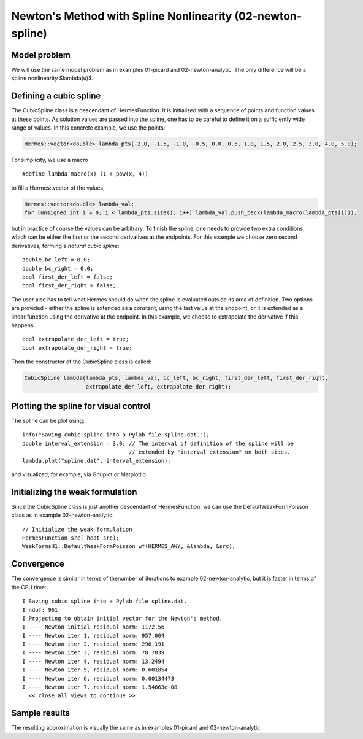 Newton's Method with Spline Nonlinearity (02-newton-spline)
-----------------------------------------------------------

Model problem
~~~~~~~~~~~~~

We will use the same model problem as in examples 01-picard and 02-newton-analytic.
The only difference will be a spline nonlinearity $\lambda(u)$.

Defining a cubic spline
~~~~~~~~~~~~~~~~~~~~~~~

The CubicSpline class is a descendant of HermesFunction. It is initialized
with a sequence of points and function values at these points. As solution 
values are passed into the spline, one has to be careful to define it 
on a sufficiently wide range of values. In this concrete example, 
we use the points:

.. sourcecode::
    .

    Hermes::vector<double> lambda_pts(-2.0, -1.5, -1.0, -0.5, 0.0, 0.5, 1.0, 1.5, 2.0, 2.5, 3.0, 4.0, 5.0);

.. latexcode::
    .

    Hermes::vector<double> lambda_pts(-2.0, -1.5, -1.0, -0.5, 0.0, 0.5, 1.0, 1.5, 2.0, 2.5,
                                      3.0, 4.0, 5.0);

For simplicity, we use a macro 

::

    #define lambda_macro(x) (1 + pow(x, 4))

to fill a Hermes::vector of the values,

.. sourcecode::
    .

    Hermes::vector<double> lambda_val;
    for (unsigned int i = 0; i < lambda_pts.size(); i++) lambda_val.push_back(lambda_macro(lambda_pts[i]));

.. latexcode::
    .

    Hermes::vector<double> lambda_val;
    for (unsigned int i = 0; i < lambda_pts.size(); i++) 
        lambda_val.push_back(lambda_macro(lambda_pts[i]));

but in practice of course the values can be arbitrary. To finish the 
spline, one needs to provide two extra conditions, which can 
be either the first or the second derivatives at the endpoints. For
this example we choose zero second derivatives, forming a
*natural cubic spline*::

    double bc_left = 0.0;
    double bc_right = 0.0;
    bool first_der_left = false;
    bool first_der_right = false;

The user also has to tell what Hermes should do when the 
spline is evaluated outside its area of definition. Two 
options are provided - either the spline is extended as 
a constant, using the last value at the endpoint, or it is extended 
as a linear function using the derivative at the endpoint. 
In this example, we choose to extrapolate the derivative 
if this happens::

    bool extrapolate_der_left = true;
    bool extrapolate_der_right = true;

Then the constructor of the CubicSpline class is called:

.. sourcecode::
    .

    CubicSpline lambda(lambda_pts, lambda_val, bc_left, bc_right, first_der_left, first_der_right,
                       extrapolate_der_left, extrapolate_der_right);

.. latexcode::
    .

    CubicSpline lambda(lambda_pts, lambda_val, bc_left, bc_right, first_der_left,
                       first_der_right, extrapolate_der_left, extrapolate_der_right);
 
Plotting the spline for visual control
~~~~~~~~~~~~~~~~~~~~~~~~~~~~~~~~~~~~~~

The spline can be plot using::

    info("Saving cubic spline into a Pylab file spline.dat.");
    double interval_extension = 3.0; // The interval of definition of the spline will be 
                                     // extended by "interval_extension" on both sides.
    lambda.plot("spline.dat", interval_extension);

and visualized, for example, via Gnuplot or Matplotlib.

Initializing the weak formulation
~~~~~~~~~~~~~~~~~~~~~~~~~~~~~~~~~

Since the CubicSpline class is just another descendant of HermesFunction,
we can use the DefaultWeakFormPoisson class as in example 02-newton-analytic::

    // Initialize the weak formulation
    HermesFunction src(-heat_src);
    WeakFormsH1::DefaultWeakFormPoisson wf(HERMES_ANY, &lambda, &src);

Convergence
~~~~~~~~~~~

The convergence is similar in terms of thenumber of iterations 
to example 02-newton-analytic, but it is faster in terms of 
the CPU time::

    I Saving cubic spline into a Pylab file spline.dat.
    I ndof: 961
    I Projecting to obtain initial vector for the Newton's method.
    I ---- Newton initial residual norm: 1172.56
    I ---- Newton iter 1, residual norm: 957.004
    I ---- Newton iter 2, residual norm: 296.191
    I ---- Newton iter 3, residual norm: 78.7839
    I ---- Newton iter 4, residual norm: 13.2494
    I ---- Newton iter 5, residual norm: 0.601854
    I ---- Newton iter 6, residual norm: 0.00134473
    I ---- Newton iter 7, residual norm: 1.54663e-08
      << close all views to continue >>

Sample results
~~~~~~~~~~~~~~

The resulting approximation is visually the same as in examples 01-picard and 
02-newton-analytic.
